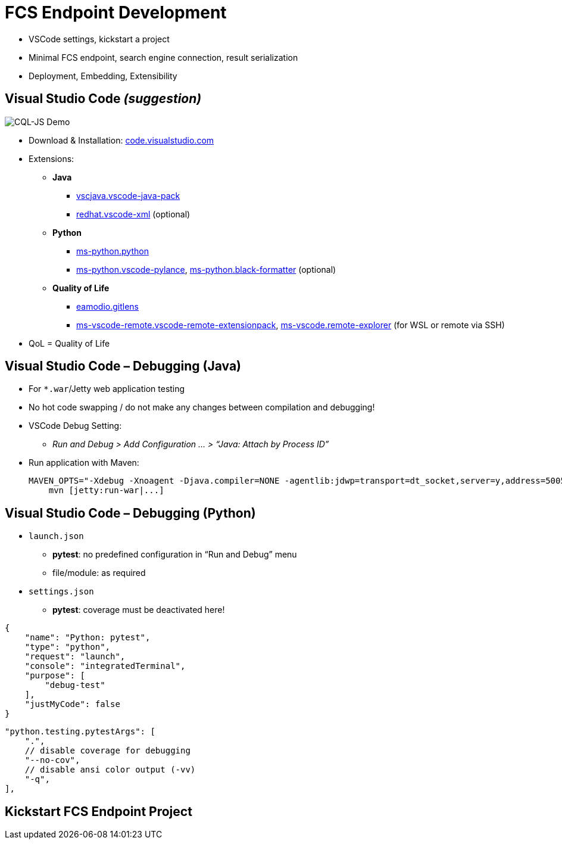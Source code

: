 [background-image="fcs-render-uk.png",background-opacity="0.5"]
= FCS Endpoint Development

[.notes]
--
* VSCode settings, kickstart a project
* Minimal FCS endpoint, search engine connection, result serialization
* Deployment, Embedding, Extensibility
--


[.small]
== Visual Studio Code _(suggestion)_

[.position-absolute.right--10.width-20.zindex--1]
image::vscode-logo.png[CQL-JS Demo]

* Download & Installation: https://code.visualstudio.com/[code.visualstudio.com]
* Extensions:

** *Java*
*** https://marketplace.visualstudio.com/items?itemName=vscjava.vscode-java-pack[vscjava.vscode-java-pack]
*** https://marketplace.visualstudio.com/items?itemName=redhat.vscode-xml[redhat.vscode-xml] (optional)

** *Python*
*** https://marketplace.visualstudio.com/items?itemName=ms-python.python[ms-python.python]
*** https://marketplace.visualstudio.com/items?itemName=ms-python.vscode-pylance[ms-python.vscode-pylance], https://marketplace.visualstudio.com/items?itemName=ms-python.black-formatter[ms-python.black-formatter] (optional)

** *Quality of Life*
*** https://marketplace.visualstudio.com/items?itemName=eamodio.gitlens[eamodio.gitlens]
*** https://marketplace.visualstudio.com/items?itemName=ms-vscode-remote.vscode-remote-extensionpack[ms-vscode-remote.vscode-remote-extensionpack], https://marketplace.visualstudio.com/items?itemName=ms-vscode.remote-explorer[ms-vscode.remote-explorer] (for WSL or remote via SSH)

[.notes]
--
* QoL = Quality of Life
--


== Visual Studio Code – Debugging (Java)

* For `*.war`/Jetty web application testing
* No hot code swapping / do not make any changes between compilation and debugging!

* VSCode Debug Setting:
** _Run and Debug > Add Configuration … > “Java: Attach by Process ID”_

* Run application with Maven:
+
[.code-width-full,bash]
----
MAVEN_OPTS="-Xdebug -Xnoagent -Djava.compiler=NONE -agentlib:jdwp=transport=dt_socket,server=y,address=5005" \
    mvn [jetty:run-war|...]
----


[.columns]
== Visual Studio Code – Debugging (Python)

[.column]
--
* `launch.json`

** *pytest*: no predefined configuration in “Run and Debug” menu
** file/module: as required

* `settings.json`

** *pytest*: coverage must be deactivated here!
--
[.column]
--
[source,json]
----
{
    "name": "Python: pytest",
    "type": "python",
    "request": "launch",
    "console": "integratedTerminal",
    "purpose": [
        "debug-test"
    ],
    "justMyCode": false
}
----
[source,json]
----
"python.testing.pytestArgs": [
    ".",
    // disable coverage for debugging
    "--no-cov",
    // disable ansi color output (-vv)
    "-q",
],
----
--


== Kickstart FCS Endpoint Project

[.notes]
